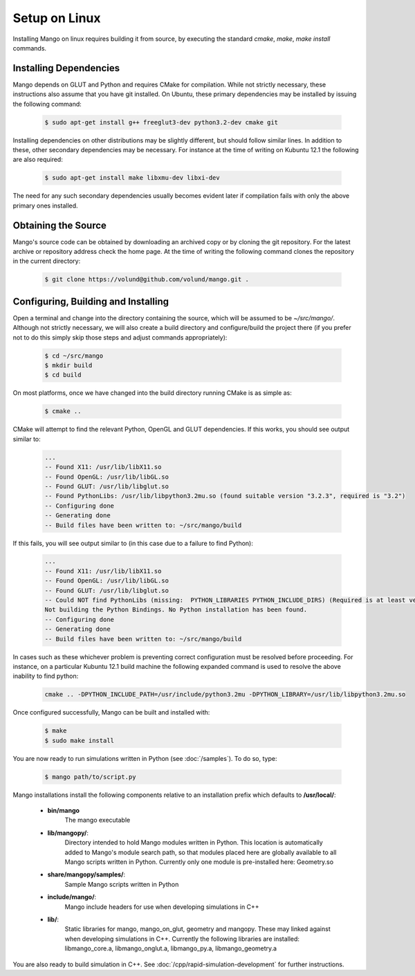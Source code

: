 Setup on Linux
==============

Installing Mango on linux requires building it from source, by
executing the standard *cmake*, *make*, *make install*
commands. 

Installing Dependencies
-----------------------

Mango depends on GLUT and Python and requires CMake for compilation. 
While not strictly necessary, these instructions also assume that
you have git installed. On Ubuntu, these primary dependencies may be 
installed by issuing the following command:

  .. code-block:: bash
     
     $ sudo apt-get install g++ freeglut3-dev python3.2-dev cmake git

Installing dependencies on other distributions may be slightly
different, but should follow similar lines. In addition to these, other
secondary dependencies may be necessary. For instance at the time of
writing on Kubuntu 12.1 the following are also required:

  .. code-block:: bash
     
     $ sudo apt-get install make libxmu-dev libxi-dev

The need for any such secondary dependencies usually becomes evident
later if compilation fails with only the above primary ones installed.

Obtaining the Source
--------------------
Mango's source code can be obtained by downloading an archived copy
or by cloning the git repository. For the latest archive or repository
address check the home page. At the time of writing the following 
command clones the repository in the current directory:

  .. code-block:: bash
   
     $ git clone https://volund@github.com/volund/mango.git .


Configuring, Building and Installing
------------------------------------

Open a terminal and change into the directory containing the source, 
which will be assumed to be *~/src/mango/*. Although not strictly
necessary, we will also create a build directory and configure/build
the project there (if you prefer not to do this simply skip those
steps and adjust commands appropriately):

  .. code-block:: bash

     $ cd ~/src/mango
     $ mkdir build
     $ cd build

On most platforms, once we have changed into the build directory
running CMake is as simple as:

  .. code-block:: bash
     
     $ cmake ..

CMake will attempt to find the relevant Python, OpenGL and GLUT
dependencies. If this works, you should see output similar to:
  
  .. code-block:: bash

     ...    
     -- Found X11: /usr/lib/libX11.so
     -- Found OpenGL: /usr/lib/libGL.so  
     -- Found GLUT: /usr/lib/libglut.so  
     -- Found PythonLibs: /usr/lib/libpython3.2mu.so (found suitable version "3.2.3", required is "3.2") 
     -- Configuring done
     -- Generating done
     -- Build files have been written to: ~/src/mango/build

If this fails, you will see output similar to (in this case due to a failure
to find Python):

  .. code-block:: bash

     ...
     -- Found X11: /usr/lib/libX11.so
     -- Found OpenGL: /usr/lib/libGL.so  
     -- Found GLUT: /usr/lib/libglut.so  
     -- Could NOT find PythonLibs (missing:  PYTHON_LIBRARIES PYTHON_INCLUDE_DIRS) (Required is at least version "3.2")
     Not building the Python Bindings. No Python installation has been found.
     -- Configuring done
     -- Generating done
     -- Build files have been written to: ~/src/mango/build

In cases such as these whichever problem is preventing correct configuration must 
be resolved before proceeding. For instance, on a particular Kubuntu 12.1 build 
machine the following expanded command is used to resolve the above inability to 
find python:

  .. code-block:: bash

     cmake .. -DPYTHON_INCLUDE_PATH=/usr/include/python3.2mu -DPYTHON_LIBRARY=/usr/lib/libpython3.2mu.so

Once configured successfully, Mango can be built and installed with:

  .. code-block:: bash

     $ make
     $ sudo make install

You are now ready to run simulations written in Python (see
:doc:`/samples`). To do so, type:

  .. code-block:: bash

     $ mango path/to/script.py

Mango installations install the following components relative to an
installation prefix which defaults to **/usr/local/**:
    
    * **bin/mango**
        The mango executable

    * **lib/mangopy/**:
        Directory intended to hold Mango modules written in Python.
        This location is automatically added to Mango's module search
        path, so that modules placed here are globally available to
        all Mango scripts written in Python. Currently only one module
        is pre-installed here: Geometry.so

    * **share/mangopy/samples/**:
        Sample Mango scripts written in Python

    * **include/mango/**:
        Mango include headers for use when developing simulations in C++

    * **lib/**:
        Static libraries for mango, mango_on_glut, geometry and
        mangopy. These may linked against when developing simulations
        in C++. Currently the following libraries are installed:
        libmango_core.a, libmango_onglut.a, libmango_py.a, 
        libmango_geometry.a
	
You are also ready to build simulation in C++. See
:doc:`/cpp/rapid-simulation-development` for further instructions.
